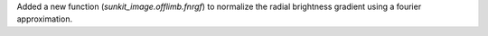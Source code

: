 Added a new function (`sunkit_image.offlimb.fnrgf`) to normalize the radial brightness gradient using a fourier approximation.